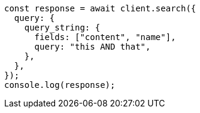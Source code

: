 // This file is autogenerated, DO NOT EDIT
// Use `node scripts/generate-docs-examples.js` to generate the docs examples

[source, js]
----
const response = await client.search({
  query: {
    query_string: {
      fields: ["content", "name"],
      query: "this AND that",
    },
  },
});
console.log(response);
----
